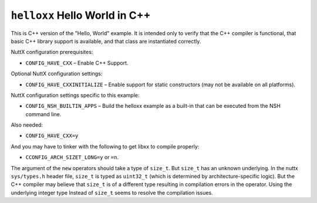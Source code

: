 ``helloxx`` Hello World in C++
==============================

This is C++ version of the "Hello, World" example. It is intended only to
verify that the C++ compiler is functional, that basic C++ library support is
available, and that class are instantiated correctly.

NuttX configuration prerequisites:

- ``CONFIG_HAVE_CXX`` – Enable C++ Support.

Optional NuttX configuration settings:

- ``CONFIG_HAVE_CXXINITIALIZE`` – Enable support for static constructors (may not
  be available on all platforms).

NuttX configuration settings specific to this example:

- ``CONFIG_NSH_BUILTIN_APPS`` – Build the helloxx example as a built-in that can
  be executed from the NSH command line.

Also needed:

- ``CONFIG_HAVE_CXX=y``

And you may have to tinker with the following to get libxx to compile properly:

- ``CCONFIG_ARCH_SIZET_LONG=y`` or ``=n``.

The argument of the ``new`` operators should take a type of ``size_t``. But ``size_t``
has an unknown underlying. In the nuttx ``sys/types.h`` header file, ``size_t`` is
typed as ``uint32_t`` (which is determined by architecture-specific logic). But
the C++ compiler may believe that ``size_t`` is of a different type resulting in
compilation errors in the operator. Using the underlying integer type Instead of
``size_t`` seems to resolve the compilation issues.
